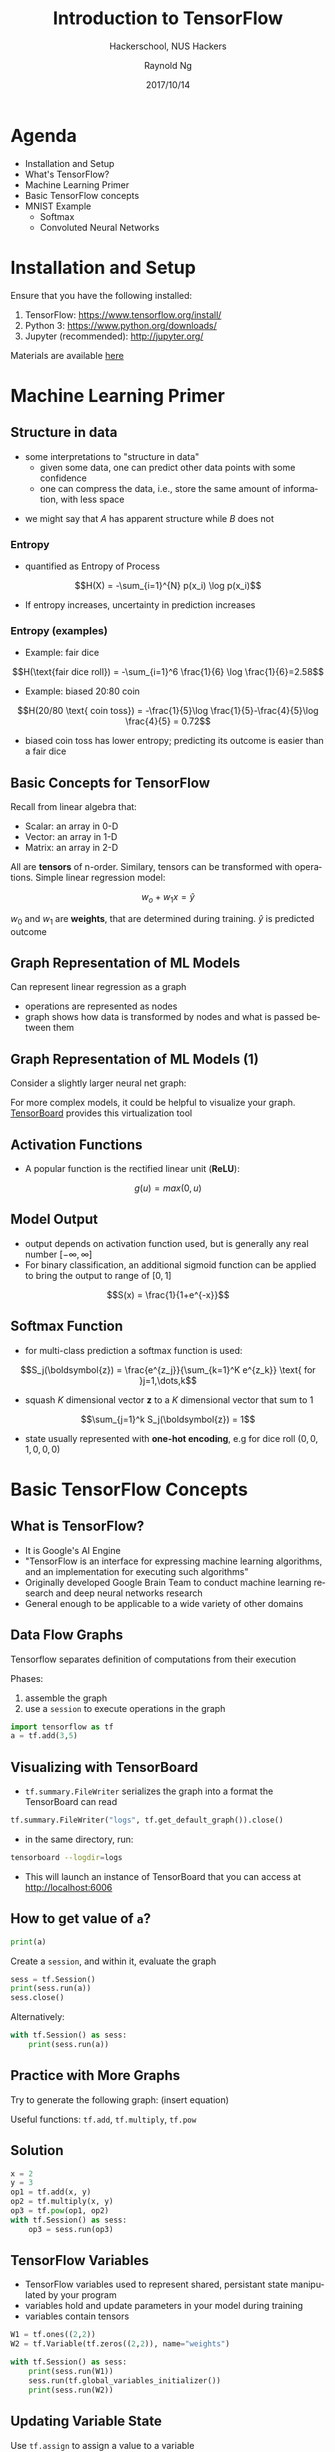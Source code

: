 #+TITLE: Introduction to TensorFlow
#+SUBTITLE: Hackerschool, NUS Hackers
#+DATE: 2017/10/14
#+AUTHOR: Raynold Ng
#+EMAIL: raynold.ng24@gmail.com
#+OPTIONS: ':nil *:t -:t ::t <:t H:3 \n:nil ^:t arch:headline
#+OPTIONS: author:t c:nil creator:comment d:(not "LOGBOOK") date:t
#+OPTIONS: e:t email:nil f:t inline:t num:nil p:nil pri:nil stat:t
#+OPTIONS: tags:t tasks:t tex:t timestamp:t toc:nil todo:t |:t
#+DESCRIPTION:
#+EXCLUDE_TAGS: noexport
#+KEYWORDS:
#+LANGUAGE: en
#+SELECT_TAGS: export

#+WWW: http://www.nushackers.org/
#+TWITTER: @nushackers

#+FAVICON: images/tensorflow.png
#+ICON: images/tensorflow.png
#+HASHTAG: #hackerschool #tensorflow
* Load I/O Slides                                                  :noexport:
#+BEGIN_SRC emacs-lisp :tangle no
  (require 'ox-ioslide)
#+END_SRC
* Agenda
  :PROPERTIES:
  :END:
- Installation and Setup
- What's TensorFlow?
- Machine Learning Primer
- Basic TensorFlow concepts
- MNIST Example
  - Softmax
  - Convoluted Neural Networks
* Installation and Setup

Ensure that you have the following installed:
1. TensorFlow: https://www.tensorflow.org/install/
2. Python 3: https://www.python.org/downloads/
3. Jupyter (recommended): http://jupyter.org/

Materials are available [[https://github.com/raynoldng/hackerschool-tensorflow][here]]
* Machine Learning Primer
  :PROPERTIES:
  :SLIDE:    segue dark quote
  :ASIDE:    right bottom
  :ARTICLE:  flexbox vleft auto-fadein
  :END:

** Structure in data
- some interpretations to "structure in data"
  - given some data, one can predict other data points with some confidence
  - one can compress the data, i.e., store the same amount of information, with
    less space

\begin{align*}
A = \{1, 2, 6, 4, 7, 9, 0\} \\
B = \{1, 2, 1, 2, 1, 2, 1\}
\end{align*}

- we might say that $A$ has apparent structure while $B$ does not

*** Entropy
- quantified as Entropy of Process
$$H(X) = -\sum_{i=1}^{N} p(x_i) \log p(x_i)$$
- If entropy increases, uncertainty in prediction increases
*** Entropy (examples)
- Example: fair dice
$$H(\text{fair dice roll}) = -\sum_{i=1}^6 \frac{1}{6} \log \frac{1}{6}=2.58$$
- Example: biased 20:80 coin
$$H(20/80 \text{ coin toss}) = -\frac{1}{5}\log \frac{1}{5}-\frac{4}{5}\log \frac{4}{5} = 0.72$$
- biased coin toss has lower entropy; predicting its outcome is easier than a fair dice
** Basic Concepts for TensorFlow
Recall from linear algebra that:
- Scalar: an array in 0-D
- Vector: an array in 1-D
- Matrix: an array in 2-D

All are *tensors* of n-order. Similary, tensors can be transformed with
operations. Simple linear regression model:

$$w_o + w_1 x = \hat{y}$$

$w_0$ and $w_1$ are *weights*, that are determined during training. $\hat{y}$ is
predicted outcome
** Graph Representation of ML Models

Can represent linear regression as a graph

#+ATTR_HTML: :width 40%
[[file:images/linear_reg_graph.png]]

- operations are represented as nodes
- graph shows how data is transformed by nodes and what is passed between them
** Graph Representation of ML Models (1)
Consider a slightly larger neural net graph:
#+ATTR_HTML: :width 50%
[[file:images/neural_net.png]]

For more complex models, it could be helpful to visualize your graph.
[[https://www.tensorflow.org/versions/r0.7/how_tos/graph_viz/index.html][TensorBoard]] provides this virtualization tool
** Activation Functions
- A popular function is the rectified linear unit (*ReLU*):
$$g(u) = max(0, u)$$

#+BEGIN_CENTER
#+ATTR_HTML: :width 70%
[[file:images/relu.png]]
#+END_CENTER

** Model Output
- output depends on activation function used, but is generally any real number $[-\infty, \infty]$
- For binary classification, an additional sigmoid function can be applied to
  bring the output to range of $[0,1]$
$$S(x) = \frac{1}{1+e^{-x}}$$

#+BEGIN_CENTER
#+ATTR_HTML: :width 90%
[[file:images/sigmoid.png]]
#+END_CENTER
** Softmax Function
- for multi-class prediction a softmax function is used:
$$S_j(\boldsymbol{z}) = \frac{e^{z_j}}{\sum_{k=1}^K e^{z_k}} \text{ for }j=1,\dots,k$$
- squash $K$ dimensional vector *z* to a $K$ dimensional vector that sum to 1
$$\sum_{j=1}^k S_j(\boldsymbol{z}) = 1$$
- state usually represented with *one-hot encoding*, e.g for dice roll $(0,0,1,0,0,0)$
* Basic TensorFlow Concepts
  :PROPERTIES:
  :SLIDE:    segue dark quote
  :ASIDE:    right bottom
  :ARTICLE:  flexbox vleft auto-fadein
  :END:
** What is TensorFlow?
- It is Google's AI Engine
- "TensorFlow is an interface for expressing machine learning algorithms, and an implementation for executing such algorithms"
- Originally developed Google Brain Team to conduct machine learning research and deep neural networks research
- General enough to be applicable to a wide variety of other domains
** Data Flow Graphs
Tensorflow separates definition of computations from their execution

Phases:
1. assemble the graph
2. use a =session= to execute operations in the graph

#+BEGIN_SRC python
import tensorflow as tf
a = tf.add(3,5)
#+END_SRC

** Visualizing with TensorBoard

- =tf.summary.FileWriter= serializes the graph into a format the TensorBoard can read

#+BEGIN_SRC python
tf.summary.FileWriter("logs", tf.get_default_graph()).close()
#+END_SRC

- in the same directory, run:

#+BEGIN_SRC sh
tensorboard --logdir=logs
#+END_SRC

- This will launch an instance of TensorBoard that you can access at http://localhost:6006

** How to get value of =a=?
#+BEGIN_SRC python
print(a)
#+END_SRC

Create a =session=, and within it, evaluate the graph

#+BEGIN_SRC python
sess = tf.Session()
print(sess.run(a))
sess.close()
#+END_SRC

Alternatively:

#+BEGIN_SRC python
with tf.Session() as sess:
    print(sess.run(a))
#+END_SRC

** Practice with More Graphs

Try to generate the following graph: (insert equation)

#+BEGIN_CENTER
#+ATTR_HTML: :width 70%
[[file:images/graph2.png]]
#+END_CENTER

Useful functions: =tf.add=, =tf.multiply=, =tf.pow=

** Solution

#+BEGIN_SRC python
x = 2
y = 3
op1 = tf.add(x, y)
op2 = tf.multiply(x, y)
op3 = tf.pow(op1, op2)
with tf.Session() as sess:
    op3 = sess.run(op3)
#+END_SRC

** TensorFlow Variables

- TensorFlow variables used to represent shared, persistant state manipulated by your program
- variables hold and update parameters in your model during training
- variables contain tensors

#+BEGIN_SRC python
W1 = tf.ones((2,2))
W2 = tf.Variable(tf.zeros((2,2)), name="weights")

with tf.Session() as sess:
    print(sess.run(W1))
    sess.run(tf.global_variables_initializer())
    print(sess.run(W2))
#+END_SRC

** Updating Variable State

Use =tf.assign= to assign a value to a variable

#+BEGIN_SRC python
state = tf.Variable(0, name="counter")
new_value = tf.add(state, tf.constant(1))
update = tf.assign(state, new_value)

with tf.Session() as sess:
    sess.run(tf.global_variables_initializer())
    print(sess.run(state))
    for _ in range(3):
        sess.run(update)
        print(sess.run(state))
#+END_SRC

** Fetching Variable State

#+BEGIN_SRC python
input1 = tf.constant(3.0)
input2 = tf.constant(2.0)
input3 = tf.constant(5.0)
intermed = tf.add(input2, input3)
mul = tf.multiply(input1, intermed)

with tf.Session() as sess:
    result = sess.run([mul, intermed])
    print(result)
#+END_SRC

** TensorFlow Placeholders

- =tf.placeholder= variables represent our input data
- =feed_dict= is a python dictionary that maps =tf.placeholder= variables to data

#+BEGIN_SRC python
input1 = tf.placeholder(tf.float32)
input2 = tf.placeholder(tf.float32)

output = tf.multiply(input1, input2)

with tf.Session() as sess:
    print(sess.run([output], feed_dict={input1:[7.], input2:[2.]}))
#+END_SRC

** Example: Linear Regression
  :PROPERTIES:
  :SLIDE:    segue dark quote
  :ASIDE:    right bottom
  :ARTICLE:  flexbox vleft auto-fadein
  :END:
*** Recap
- we have two weights $w_0$ and $w_1$, we want the model to figure out good weights by minimizing prediction error
- define the following *loss function*

$$L = \sum (y - \hat{y})^2$$

Supose we want to model the following "unknown" function:

$$y = x + 20 \sin(x/10)$$
*** Plot Input Data                                                :noexport:
Make sure that =seaborn= and =matplotlib= are installed. If you are using Jupyter, add =%matplotlib inline= in the code cell.

#+BEGIN_SRC python
import tensorflow as tf
import numpy as np
import seaborn
import matplotlib.pyplot as plt
%matplotlib inline
# Define input data
X_data = np.arange(100, step=.1)
y_data = X_data + 20 * np.sin(X_data/10)
# Plot input data
plt.scatter(X_data, y_data)
#+END_SRC
*** Scatter Plot
#+BEGIN_CENTER
#+ATTR_HTML: :width 130%
[[file:images/sample_data.png]]
#+END_CENTER
*** Define Variables and Placeholders
#+BEGIN_SRC python
# Define data size and batch size
n_samples = 1000
batch_size = 100

# TensorFlow is particular about shapes, so resize
X_data = np.reshape(X_data, (n_samples, 1))
y_data = np.reshape(y_data, (n_samples, 1))

# Define placeholders for input
X = tf.placeholder(tf.float32, shape=(batch_size, 1))
y = tf.placeholder(tf.float32, shape=(batch_size, 1))
#+END_SRC
*** Loss Function
Loss function is defined as:
$$J(W,b) = \frac{1}{N}\sum_{i=1}^{N}(y_i-(W_{x_i}+b))^2$$

#+BEGIN_SRC python
# Define variables to be learned
with tf.variable_scope("linear-regression"):
    W = tf.get_variable("weights", (1,1),
                        initializer = tf.random_normal_initializer())
    b = tf.get_variable("bias", (1,),
                        initializer = tf.constant_initializer(0.0))
    y_pred = tf.matmul(X, W) + b
    loss = tf.reduce_sum((y - y_pred)**2/n_samples)
#+END_SRC
*** Define Optimizer and Train Model
:PROPERTIES:
:ARTICLE:  smaller
:END:
#+BEGIN_SRC python
# Define optimizer operation
opt_operation = tf.train.AdamOptimizer().minimize(loss)
with tf.Session() as sess:
    # Initialize all variables in graph
    sess.run(tf.global_variables_initializer())
    # Gradient descent for 500 steps:
    for _ in range(500):
        # Select from random mini batch
        indices = np.random.choice(n_samples, batch_size)
        X_batch, y_batch = X_data[indices], y_data[indices]
        # Do gradient descent step
        _, loss_val = sess.run([opt_operation, loss], feed_dict={X: X_batch, y: y_batch})
    print(sess.run([W, b]))
    # Display results
    plt.scatter(X_data, y_data)
    plt.scatter(X_data, sess.run(W) * X_data + sess.run(b), c='g')

#+END_SRC
*** Results

#+BEGIN_CENTER
#+ATTR_HTML: :width 130%
[[file:images/trained_model.png]]
#+END_CENTER

* MNIST and TensorFlow
  :PROPERTIES:
  :SLIDE:    segue dark quote
  :ASIDE:    right bottom
  :ARTICLE:  flexbox vleft auto-fadein
  :END:
** Introduction
- MNIST is the hello world of machine learning
- Simple computer vision dataset, consists of images of handwritten digits
- We are going to train a model to predict what the digits are

#+BEGIN_CENTER
#+ATTR_HTML: :width 80%
[[file:images/MNIST.png]]
#+END_CENTER
*** Importing MNIST Data

To download and read in the data automatically:

#+BEGIN_SRC python
from tensorflow.examples.tutorials.mnist import input_data
mnist = input_data.read_data_sets("MNIST_data/", one_hot=True)
#+END_SRC

One hot encoding
- labels have been converted to a vector of length equal to number of classes. 
- the ith element is 1, rest are 0. E.g. Digit 1: $[0,1,\dots]$
*** MNIST Data
The MNIST data is split into three parts:
1. 55,000 data points of training data (=mnist.train=)
2. 10,000 data points of test data (=mnist.test=)
3. 5,000 data points of validation data (=mnist.validation=)

Every MNIST data has 2 parts:
1. an image of a handwritten digit (call it "x")
2. corresponding label (call it "y")
** Softmax Regression
  :PROPERTIES:
  :SLIDE:    segue dark quote
  :ASIDE:    right bottom
  :ARTICLE:  flexbox vleft auto-fadein
  :END:
*** Overview
#+ATTR_HTML: :width 80%
[[file:images/softmax_1.png]]
*** Overview (1)
#+BEGIN_CENTER
#+ATTR_HTML: :width 120%
[[file:images/softmax_2.png]]
#+END_CENTER

#+BEGIN_CENTER
#+ATTR_HTML: :width 120%
[[file:images/softmax_3.png]]
#+END_CENTER
*** Defining Our Model
- multiply 784-dimensional vectors by $W$ to produce 10-dimensional vectors of evidence
#+BEGIN_SRC python
x = tf.placeholder(tf.float32, [None, 784])
W = tf.Variable(tf.zeros([784, 10]))
b = tf.Variable(tf.zeros([10]))

y = tf.nn.softmax(tf.matmul(x, W) + b)
#+END_SRC
- multiply =x= with =W= in that order as =x= has shape =[None, 784]= and =W= has shape =[784, 10]=
- Small trick to deal with =x= being a 2D tensor with multiple inputs.
*** Training
Use *cross-entropy* to determine loss of model:
$$H_{y'}=-\sum_{i} y_i' \log(y_i)$$

Where:
- $y$ is our predicted probability distribution
- $y'$ is the true distribution (one-hot vector with digit labels)
*** Training (1)
Need a placeholder to implement cross entropy:

#+BEGIN_SRC python
y_ = tf.placeholder(tf.float32, [None, 10])
cross_entropy = tf.reduce_mean(-tf.reduce_sum(y_ * tf.log(y), 
                                              reduction_indices = [1]))
#+END_SRC

=tf.reduce_sum= computes the sum of elements across dimensions of a tensor

#+BEGIN_SRC python
# 'x' is [[1, 1, 1]
#         [1, 1, 1]]
tf.reduce_sum(x) ==> 6
tf.reduce_sum(x, 0) ==> [2, 2, 2]
tf.reduce_sum(x, 1) ==> [3, 3]
#+END_SRC
*** Training (2)

#+BEGIN_SRC python
train_step = tf.train.GradientDescentOptimizer(0.5).minimize(cross_entropy)

sess = tf.Session()
sess.run(tf.global_variables_initializer())
for _ in range(400):
    batch_xs, batch_ys = mnist.train.next_batch(100)
    sess.run(train_step, feed_dict={x: batch_xs, y_: batch_ys})
#+END_SRC

Using small batches of random data is called *stochastic training*, it is more
feasible than training on the entire data set
*** Evaluating Our Model

- =tf.argmax= is an extrememly helpful function that returns the index of the highest entry in a tensor along some axis.
- =tf.argmax(y,1)= is predicted label while =tf.argmax(y_, 1)= is the actual label
- =tf.equal= to check if prediction matches the true

#+BEGIN_SRC python
correct_prediction = tf.equal(tf.argmax(y,1), tf.argmax(y_,1))
accuracy = tf.reduce_mean(tf.cast(correct_prediction, tf.float32))
print(sess.run(accuracy, feed_dict={x: mnist.test.images, y_: mnist.test.labels}))
#+END_SRC

Approx 91% is very bad, 6 digit ZIP code would have an accuracy rate of 57% 
** Convolutional Neural Network
  :PROPERTIES:
  :SLIDE:    segue dark quote
  :ASIDE:    right bottom
  :ARTICLE:  flexbox vleft auto-fadein
  :END:
*** Flowchart
#+BEGIN_CENTER
#+ATTR_HTML: :width 100%
[[file:images/cnn_network_flowchart.png]]
#+END_CENTER
*** Introduction
- Convolutional Networks work by moving smaller filter across the input image
- Filters are re-used for recognizing patters throughout the entire input image
- This makes Convolutional Networks much more powerfule than Fully-Connected
  networks with the same number of variables
- Convolutional Networks are also faster to train
*** Features
#+BEGIN_CENTER
#+ATTR_HTML: :width 100%
[[file:images/features.png]]
#+END_CENTER
*** Features (1)
#+BEGIN_CENTER
#+ATTR_HTML: :width 60%
[[file:images/features_2.png]]
#+END_CENTER
*** Convolution
#+BEGIN_CENTER
#+ATTR_HTML: :width 80%
[[file:images/convolution.png]]
#+END_CENTER
*** Convolution (1)
#+BEGIN_CENTER
#+ATTR_HTML: :width 100%
[[file:images/convolution_2.png]]
#+END_CENTER
*** Convolution (2)
#+BEGIN_CENTER
#+ATTR_HTML: :width 95%
[[file:images/convolution_3.png]]
#+END_CENTER
*** Pooling
#+BEGIN_CENTER
#+ATTR_HTML: :width 80%
[[file:images/pooling.png]]
#+END_CENTER
*** Pooling (1)
#+BEGIN_CENTER
#+ATTR_HTML: :width 80%
[[file:images/pooling_2.png]]
#+END_CENTER
*** Fully Connected Layers
#+BEGIN_CENTER
#+ATTR_HTML: :width 100%
[[file:images/layers.png]]
#+END_CENTER
*** Hyper Parameters
- Convolution:
  - Number of features
  - Size of features
- Pooling
  - Window size
  - Window stride
- Fully Connected
  - number of neurons
*** Weight Initialization
Helper functions to create ReLU neurons

#+BEGIN_SRC python
def weight_variable(shape):
  initial = tf.truncated_normal(shape, stddev=0.1)
  return tf.Variable(initial)

def bias_variable(shape):
  initial = tf.constant(0.1, shape=shape)
  return tf.Variable(initial)
#+END_SRC
*** Convolution and Pooling
#+BEGIN_SRC python
def conv2d(x, W):
  return tf.nn.conv2d(x, W, strides=[1, 1, 1, 1], padding='SAME')

def max_pool_2x2(x):
  return tf.nn.max_pool(x, ksize=[1, 2, 2, 1],
                        strides=[1, 2, 2, 1], padding='SAME')
#+END_SRC
*** First Convolutional Layer
- first layer consists of convolution and then max pooling
- compute 32 fearures for each 5x5 patch
- also define our bias

#+BEGIN_SRC python
W_conv1 = weight_variable([5, 5, 1, 32])
b_conv1 = bias_variable([32])
x_image = tf.reshape(x, [-1, 28, 28, 1]) # ?, width, height, number of color channels
h_conv1 = tf.nn.relu(conv2d(x_image, W_conv1) + b_conv1)
h_pool1 = max_pool_2x2(h_conv1) # reduce image to 14x14
#+END_SRC
*** Second Convolutional Layer
- 64 features for each 5x5 patch
- image is now 7x7

#+BEGIN_SRC python
W_conv2 = weight_variable([5, 5, 32, 64])
b_conv2 = bias_variable([64])

h_conv2 = tf.nn.relu(conv2d(h_pool1, W_conv2) + b_conv2)
h_pool2 = max_pool_2x2(h_conv2)
#+END_SRC
*** Densely Connected Layer
- add a fully connected layer with 1024 neurons to allow processing of the entire image
- reshape tensor from pooling layer into batch of vectors, muplity by a weight matrix, add a bias and then apply ReLU

#+BEGIN_SRC python
W_fc1 = weight_variable([7 * 7 * 64, 1024])
b_fc1 = bias_variable([1024])

h_pool2_flat = tf.reshape(h_pool2, [-1, 7*7*64])
h_fc1 = tf.nn.relu(tf.matmul(h_pool2_flat, W_fc1) + b_fc1)
#+END_SRC
*** Read Out Layer
Add one last layer, similar to softmax regression

#+BEGIN_SRC python
W_fc2 = weight_variable([1024, 10])
b_fc2 = bias_variable([10])

y_conv = tf.matmul(h_fc1, W_fc2) + b_fc2
#+END_SRC
*** Train and Evaluate the Model

#+BEGIN_SRC python
cross_entropy = tf.reduce_mean(
    tf.nn.softmax_cross_entropy_with_logits(labels=y_, logits=y_conv))
train_step = tf.train.AdamOptimizer(1e-4).minimize(cross_entropy)
correct_prediction = tf.equal(tf.argmax(y_conv, 1), tf.argmax(y_, 1))
accuracy = tf.reduce_mean(tf.cast(correct_prediction, tf.float32))
#+END_SRC

*** Train and Evaluate the Model (1)
#+BEGIN_SRC python
sess = tf.Session()
sess.run(tf.global_variables_initializer())
with sess.as_default():
    for i in range(500):
        batch = mnist.train.next_batch(50)
    if i % 100 == 0:
        train_accuracy = accuracy.eval(feed_dict={
          x: batch[0], y_: batch[1]})
        print('step %d, training accuracy %g' % (i, train_accuracy))
        train_step.run(feed_dict={x: batch[0], y_: batch[1]})

    print('test accuracy %g' % accuracy.eval(feed_dict={
      x: mnist.test.images, y_: mnist.test.labels}))
#+END_SRC

** Saving and Restoring your model
  :PROPERTIES:
  :SLIDE:    segue dark quote
  :ASIDE:    right bottom
  :ARTICLE:  flexbox vleft auto-fadein
  :END:

*** Exporting the Model
- We can export the model for use in our own applications
- use =tf.train.Saver= to save the graph and the trained weights
#+BEGIN_SRC python
model_path = "./tmp/model.ckpt"
save_path = saver.save(sess, model_path) # saver is not declared???
print("Model saved in file: %s" % save_path)
#+END_SRC

*** Restoring the Session
#+BEGIN_SRC python
saver = tf.train.Saver()
model_path = "./tmp/model.ckpt"
with tf.Session() as sess:
  sess.run(tf.global_variables_initializer())
  saver.restore(sess, model_path)
  print("Accuracy:", accuracy.eval({x: mnist.test.images, y_: mnist.test.labels}))
#+END_SRC
** Toy Program
#+BEGIN_CENTER
#+ATTR_HTML: :width 80%
[[file:images/toy_program.png]]
#+END_CENTER
* References
- [[https://github.com/PythonWorkshop/intro-to-tensorflow/blob/master/MathPrimer/Math%20primer%20for%20ML%20%26%20TensorFlow%20workshop.ipynb][Machine Learning Primer]]
- http://brohrer.github.io/how_convolutional_neural_networks_work.html
- https://www.tensorflow.org/get_started/mnist/beginners
- https://www.tensorflow.org/get_started/mnist/pros
- https://github.com/Hvass-Labs/TensorFlow-Tutorials

* Thank You
:PROPERTIES:
:SLIDE: thank-you-slide segue
:ASIDE: right
:ARTICLE: flexbox vleft auto-fadein
:END:

